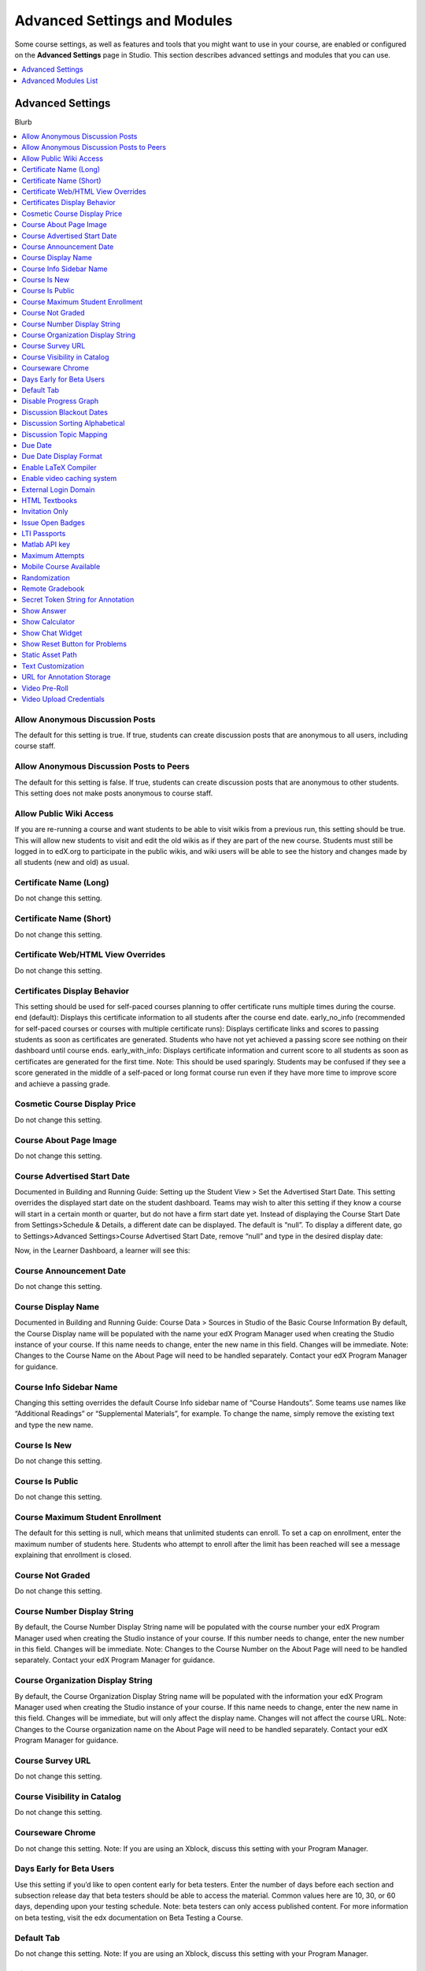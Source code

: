 .. _Advanced Settings and Modules:

###############################
Advanced Settings and Modules
###############################

Some course settings, as well as features and tools that you might want to use
in your course, are enabled or configured on the **Advanced Settings** page in
Studio. This section describes advanced settings and modules that you can use.

.. contents:: 
  :local:
  :depth: 1

**************************
Advanced Settings
**************************

Blurb

.. contents:: 
  :local:
  :depth: 1

==================================
Allow Anonymous Discussion Posts
==================================

The default for this setting is true. If true, students can create discussion posts that are anonymous to all users, including course staff.


============================================
Allow Anonymous Discussion Posts to Peers
============================================

The default for this setting is false. If true, students can create discussion posts that are anonymous to other students. This setting does not make posts anonymous to course staff.


==================================
Allow Public Wiki Access
==================================

If you are re-running a course and want students to be able to visit wikis from a previous run, this setting should be true. This will allow new students to visit and edit the old wikis as if they are part of the new course. Students must still be logged in to edX.org to participate in the public wikis, and wiki users will be able to see the history and changes made by all students (new and old) as usual.


==================================
Certificate Name (Long)
==================================

Do not change this setting.

==================================
Certificate Name (Short)
==================================

Do not change this setting.

=====================================
Certificate Web/HTML View Overrides
=====================================

Do not change this setting.

==================================
Certificates Display Behavior
==================================

This setting should be used for self-paced courses planning to offer certificate runs multiple times during the course. 
end (default): Displays this certificate information to all students after the course end date. 
early_no_info (recommended for self-paced courses or courses with multiple certificate runs): Displays certificate links and scores to passing students as soon as certificates are generated. Students who have not yet achieved a passing score see nothing on their dashboard until course ends.
early_with_info: Displays certificate information and current score to all students as soon as certificates are generated for the first time. Note: This should be used sparingly. Students may be confused if they see a score generated in the middle of a self-paced or long format course run even if they have more time to improve score and achieve a passing grade.

==================================
Cosmetic Course Display Price
==================================

Do not change this setting.

==================================
Course About Page Image
==================================

Do not change this setting.

==================================
Course Advertised Start Date
==================================

Documented in Building and Running Guide: Setting up the Student View > Set the Advertised Start Date.
This setting overrides the displayed start date on the student dashboard. Teams may wish to alter this setting if they know a course will start in a certain month or quarter, but do not have a firm start date yet. Instead of displaying the Course Start Date from Settings>Schedule & Details, a different date can be displayed. The default is “null”. To display a different date, go to Settings>Advanced Settings>Course Advertised Start Date, remove “null” and type in the desired display date:

Now, in the Learner Dashboard, a learner will see this:

==================================
Course Announcement Date
==================================

Do not change this setting.

==================================
Course Display Name
==================================

Documented in Building and Running Guide: Course Data > Sources in Studio of the Basic Course Information
By default, the Course Display name will be populated with the name your edX Program Manager used when creating the Studio instance of your course. If this name needs to change, enter the new name in this field. Changes will be immediate. Note: Changes to the Course Name on the About Page will need to be handled separately. Contact your edX Program Manager for guidance.

==================================
Course Info Sidebar Name
==================================

Changing this setting overrides the default Course Info sidebar name of “Course Handouts”. Some teams use names like “Additional Readings” or “Supplemental Materials”, for example. To change the name, simply remove the existing text and type the new name. 


==================================
Course Is New
==================================

Do not change this setting.

==================================
Course Is Public
==================================

Do not change this setting.

==================================
Course Maximum Student Enrollment
==================================

The default for this setting is null, which means that unlimited students can enroll. To set a cap on enrollment, enter the maximum number of students here. Students who attempt to enroll after the limit has been reached will see a message explaining that enrollment is closed.

==================================
Course Not Graded
==================================

Do not change this setting.

==================================
Course Number Display String
==================================

By default, the Course Number Display String name will be populated with the course number your edX Program Manager used when creating the Studio instance of your course. If this number needs to change, enter the new number in this field. Changes will be immediate. Note: Changes to the Course Number on the About Page will need to be handled separately. Contact your edX Program Manager for guidance.

==================================
Course Organization Display String
==================================

By default, the Course Organization Display String name will be populated with the information your edX Program Manager used when creating the Studio instance of your course. If this name needs to change, enter the new name in this field. Changes will be immediate, but will only affect the display name. Changes will not affect the course URL. Note: Changes to the Course organization name on the About Page will need to be handled separately. Contact your edX Program Manager for guidance.

==================================
Course Survey URL
==================================

Do not change this setting.

==================================
Course Visibility in Catalog
==================================

Do not change this setting.

==================================
Courseware Chrome
==================================

Do not change this setting. Note: If you are using an Xblock, discuss this setting with your Program Manager.


==================================
Days Early for Beta Users
==================================

Use this setting if you’d like to open content early for beta testers. Enter the number of days before each section and subsection release day that beta testers should be able to access the material. Common values here are 10, 30, or 60 days, depending upon your testing schedule. Note: beta testers can only access published content. For more information on beta testing, visit the edx documentation on Beta Testing a Course.


==================================
Default Tab
==================================

Do not change this setting. Note: If you are using an Xblock, discuss this setting with your Program Manager.

==================================
Disable Progress Graph
==================================

Default for this setting is false. If you enter true, students will not be able to see their progress graph. This setting should not be changed without a very good reason for doing so.


==================================
Discussion Blackout Dates
==================================

Find “discussion_blackouts” in the advanced settings in studio. 
Enter in the start and end times you want the discussion forum to be frozen.
You can set multiple freezes 

Format
[["start date/time", "end date/time"],
["start date/time", "end date/time"],
["start date/time", "end date/time"]] 

Example
[["2015-08-09T00:00", "2099-08-09T00:00"]]  

NOTE: You must place all changes within the existing brackets. Correctly-formatted dates have TWO brackets at the beginning and end, as highlighted.
For details, see the documentation about Closing Discussions.



==================================
Discussion Sorting Alphabetical
==================================

Default for this setting is false, which allows discussions to be sorted chronologically,. Setting this to true sorts discussions alphabetically instead.

==================================
Discussion Topic Mapping
==================================

This is a setting that should be used when setting up cohorted discussion topics. Please see the edX documentation on configuring discussion topics for cohorts for detailed instructions.



==================================
Due Date
==================================

Only use this setting if the same due date applies for all problems. Otherwise, use the settings within each problem.



==================================
Due Date Display Format
==================================

The default due date display format is is Mon DD, YYYY. You can override this setting. Enter "%m-%d-%Y" for MM-DD-YYYY, "%d-%m-%Y" for DD-MM-YYYY, "%Y-%m-%d" for YYYY-MM-DD, or "%Y-%d-%m" for YYYY-DD-MM.


==================================
Enable LaTeX Compiler
==================================



==================================
Enable video caching system
==================================




==================================
External Login Domain
==================================




==================================
HTML Textbooks
==================================

Use this setting to add HTML textbooks that appear as separate tabs in the courseware. Enter the name of the tab (usually the name of the book) as well as the URLs and titles of all the chapters in the book.

==================================
Invitation Only
==================================

Default for this setting is false. If true, xx.

==================================
Issue Open Badges
==================================






==================================
LTI Passports
==================================

Learn how to create an LTI Passport in the edX documentation on how to Obtain LTI Information. Once you’ve created the LTI Passports policy key, enter the policy key into this field. Format must be  "id:client_key:client_secret".


==================================
Matlab API key
==================================

Use this setting to add the API key provided by MathWorks for accessing the MATLAB Hosted Service. For more information about extending the platform with MATLAB, see MathWorks MOOC Support.


==================================
Maximum Attempts
==================================

By default, Maximum Attempts is set to null, meaning that students have an unlimited number of attempts for problems. You can change the course-wide settings for maximum attempts here. You can override this course-wide setting for individual problems within the problem settings, however if the course-wide setting is a specific number, you cannot set the Maximum Attempts for individual problems to unlimited. Best practice is to use individual problem settings to set number of attempts rather than using this Advanced setting.

==================================
Mobile Course Available
==================================

Please do not change this setting unless specifically instructed to do so by your Program Manager. The default is false. If true, the course will be available to mobile devices.



==================================
Randomization
==================================

Use this setting to define coursewide randomization behavior for new problems. Specify how often variable values in a problem are randomized when a student loads the problem. Valid values are "always", "onreset", "never", and "per_student". This setting only applies to problems that have randomly generated numeric values.


==================================
Remote Gradebook
==================================

Enter the remote gradebook mapping. Only use this setting when REMOTE_GRADEBOOK_URL has been specified.

==================================
Secret Token String for Annotation
==================================

The textannotation, videoannotation, and imageannotation advanced modules require this string.

==================================
Show Answer
==================================

Use this setting to Specify when the Show Answer button appears for each problem. Valid values are "always", "answered", "attempted", "closed", "finished", "past_due", and "never". Many times, courses with higher stakes assessments use “finished” while courses with lower-stakes or practice-only assessments use “always” or “attempted”.


==================================
Show Calculator
==================================

Default for this setting is false. When true, students can see the calculator in the course. Use this setting for courses that require mathematical calculations.


==================================
Show Chat Widget
==================================

? Shelby: this was from a pilot in a Berkeley course a long time back. I don't think we should recommend other teams use it. Definitely need to see if we can find more info on it.

==================================
Show Reset Button for Problems
==================================

Default for this setting is false. If true, problems in the course default to always displaying a 'Reset' button. You can override this in each problem's settings. All existing problems are affected when this course-wide setting is changed.


==================================
Static Asset Path
==================================

Do not change this setting

==================================
Text Customization
==================================

Enter string customization substitutions for particular locations.

==================================
URL for Annotation Storage
==================================

Enter the location of the annotation storage server. The textannotation, videoannotation, and imageannotation advanced modules require this setting.

==================================
Video Pre-Roll
==================================


==================================
Video Upload Credentials
==================================

Please do not change this setting. Changes to this setting will be completed by the edX Media Team.







**************************
Advanced Modules List
**************************

The **Advanced Modules List** enables advanced components in your course, such
as content experiments, randomized content blocks, annotation problems, and
the Google Drive and Google Calendar tools.

The available advanced module policy keys are as follows.


* Annotation Problems
* Content Experiments
* Content Libraries
* Google Calendar Tool
* Google Drive Files Tool
* LTI Components


==========================
Enable an Advanced Module
==========================

To enable an advanced module in your course, follow these steps.

#. From the **Settings** menu, select **Advanced Settings**.
#. On the **Advanced Settings** page, locate the **Advanced Modules List**.
#. In the **Advanced Modules List** field, add the name of the 


